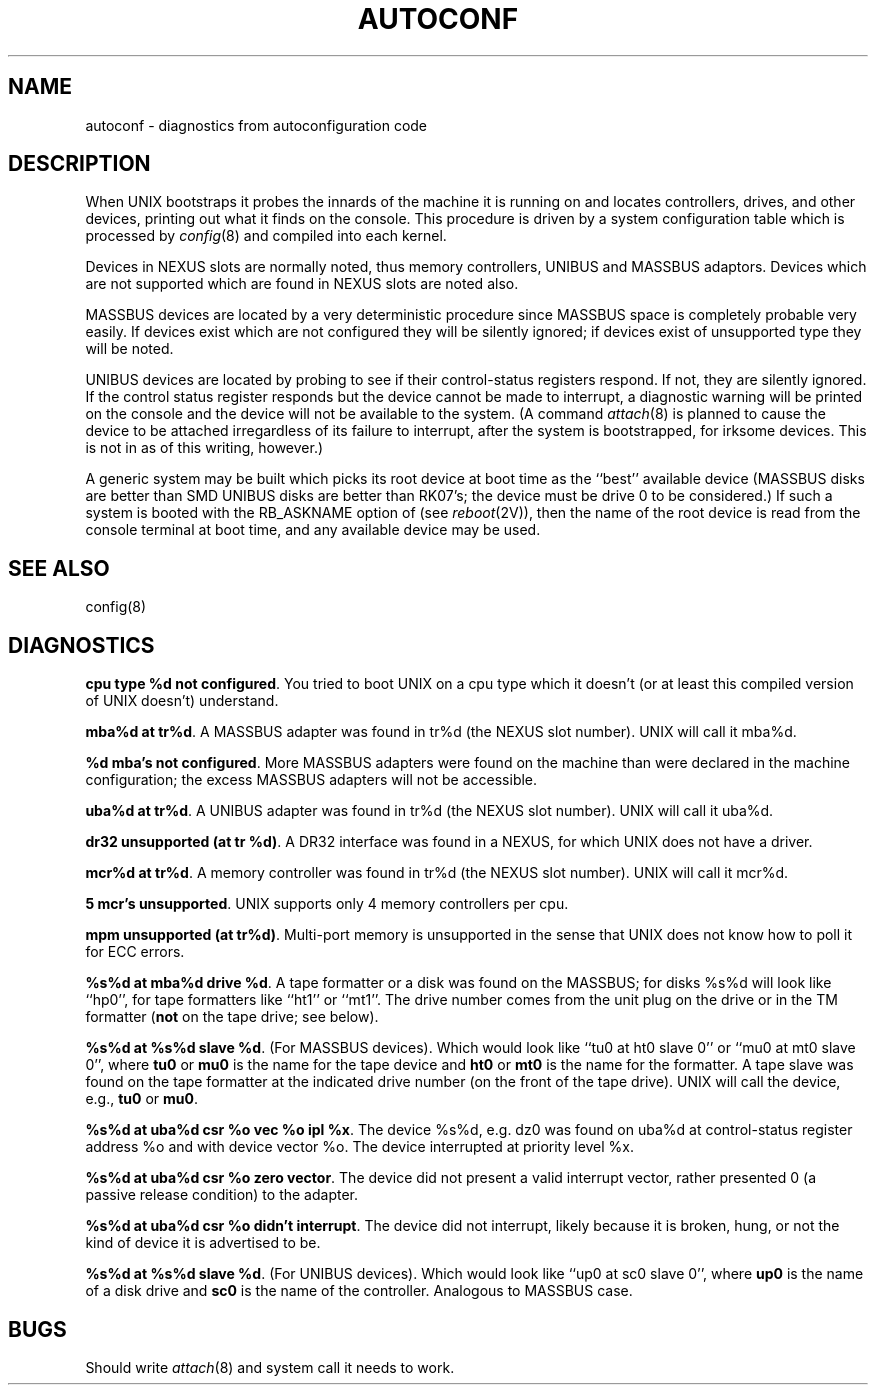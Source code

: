 .TH AUTOCONF 4 10/8/81
.UC 4
.SH NAME
autoconf \- diagnostics from autoconfiguration code
.SH DESCRIPTION
When UNIX bootstraps it probes the innards of the machine it is running
on and locates controllers, drives, and other devices, printing out
what it finds on the console.  This procedure is driven by a system
configuration table which is processed by
.IR config (8)
and compiled into each kernel.
.PP
Devices in NEXUS slots are normally noted, thus memory controllers,
UNIBUS and MASSBUS adaptors.  Devices which are not supported which
are found in NEXUS slots are noted also.
.PP
MASSBUS devices are located by a very deterministic procedure since
MASSBUS space is completely probable very easily.  If devices exist which
are not configured they will be silently ignored; if devices exist of
unsupported type they will be noted.
.PP
UNIBUS devices are located by probing to see if their control-status
registers respond.  If not, they are silently ignored.  If the control
status register responds but the device cannot be made to interrupt,
a diagnostic warning will be printed on the console and the device
will not be available to the system.  (A command
.IR attach (8)
is planned to cause the device to be attached irregardless of its
failure to interrupt, after the system is bootstrapped, for irksome
devices.  This is not in as of this writing, however.)
.PP
A generic system may be built which picks its root device at boot time
as the ``best'' available device (MASSBUS disks are better than
SMD UNIBUS disks are better than RK07's; the device must be drive 0
to be considered.)
If such a system is booted with the RB_ASKNAME option of (see
.IR reboot (2V)),
then the name of the root device is read from the console terminal at boot
time, and any available device may be used.
.SH SEE ALSO
config(8)
.SH DIAGNOSTICS
\fBcpu type %d not configured\fR.  You tried to boot UNIX on a cpu
type which it doesn't (or at least this compiled version of UNIX doesn't)
understand.
.PP
\fBmba%d at tr%d\fR.  A MASSBUS adapter was found in tr%d (the NEXUS
slot number).  UNIX will call it mba%d.
.PP
\fB%d mba's not configured\fR.  More MASSBUS adapters were found on
the machine than were declared in the machine configuration; the excess
MASSBUS adapters will not be accessible.
.PP
\fBuba%d at tr%d\fR.  A UNIBUS adapter was found in tr%d (the NEXUS
slot number).  UNIX will call it uba%d.
.PP
\fBdr32 unsupported (at tr %d)\fR.  A DR32 interface was found in
a NEXUS, for which UNIX does not have a driver.
.PP
\fBmcr%d at tr%d\fR.  A memory controller was found in tr%d (the NEXUS
slot number).  UNIX will call it mcr%d.
.PP
\fB5 mcr's unsupported\fR.  UNIX supports only 4 memory controllers
per cpu.
.PP
\fBmpm unsupported (at tr%d)\fR.  Multi-port memory is unsupported
in the sense that UNIX does not know how to poll it for ECC errors.
.PP
\fB%s%d at mba%d drive %d\fR.  A tape formatter or a disk was found
on the MASSBUS; for disks %s%d will look like ``hp0'', for tape formatters
like ``ht1'' or ``mt1''.  The drive number comes from the unit plug on the drive
or in the TM formatter (\fBnot\fR on the tape drive; see below).
.PP
\fB%s%d at %s%d slave %d\fR.  (For MASSBUS devices).
Which would look like ``tu0 at ht0 slave 0'' or ``mu0 at mt0 slave 0'',
where \fBtu0\fR or \fBmu0\fR is the name for the tape device
and \fBht0\fR or \fBmt0\fR is the name
for the formatter.  A tape slave was found on the tape formatter at the
indicated drive number (on the front of the tape drive).
UNIX will call the device, e.g., \fBtu0\fR or \fBmu0\fR.
.PP
\fB%s%d at uba%d csr %o vec %o ipl %x\fR.  The device %s%d, e.g. dz0
was found on uba%d at control-status register address %o and with
device vector %o.  The device interrupted at priority level %x.
.PP
\fB%s%d at uba%d csr %o zero vector\fR.  The device did not present
a valid interrupt vector, rather presented 0 (a passive release condition)
to the adapter.
.PP
\fB%s%d at uba%d csr %o didn't interrupt\fR.  The device did not interrupt,
likely because it is broken, hung, or not the kind of device it is advertised
to be.
.PP
\fB%s%d at %s%d slave %d\fR.  (For UNIBUS devices).
Which would look like ``up0 at sc0 slave 0'',
where \fBup0\fR is the name of a disk drive and \fBsc0\fR is the name
of the controller.  Analogous to MASSBUS case.
.SH BUGS
Should write
.IR attach (8)
and system call it needs to work.
